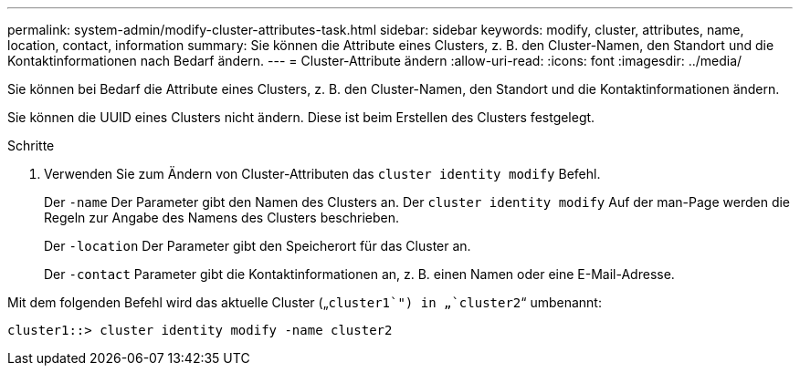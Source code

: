 ---
permalink: system-admin/modify-cluster-attributes-task.html 
sidebar: sidebar 
keywords: modify, cluster, attributes, name, location, contact, information 
summary: Sie können die Attribute eines Clusters, z. B. den Cluster-Namen, den Standort und die Kontaktinformationen nach Bedarf ändern. 
---
= Cluster-Attribute ändern
:allow-uri-read: 
:icons: font
:imagesdir: ../media/


[role="lead"]
Sie können bei Bedarf die Attribute eines Clusters, z. B. den Cluster-Namen, den Standort und die Kontaktinformationen ändern.

Sie können die UUID eines Clusters nicht ändern. Diese ist beim Erstellen des Clusters festgelegt.

.Schritte
. Verwenden Sie zum Ändern von Cluster-Attributen das `cluster identity modify` Befehl.
+
Der `-name` Der Parameter gibt den Namen des Clusters an. Der `cluster identity modify` Auf der man-Page werden die Regeln zur Angabe des Namens des Clusters beschrieben.

+
Der `-location` Der Parameter gibt den Speicherort für das Cluster an.

+
Der `-contact` Parameter gibt die Kontaktinformationen an, z. B. einen Namen oder eine E-Mail-Adresse.



Mit dem folgenden Befehl wird das aktuelle Cluster („`cluster1`") in „`cluster2`“ umbenannt:

[listing]
----
cluster1::> cluster identity modify -name cluster2
----